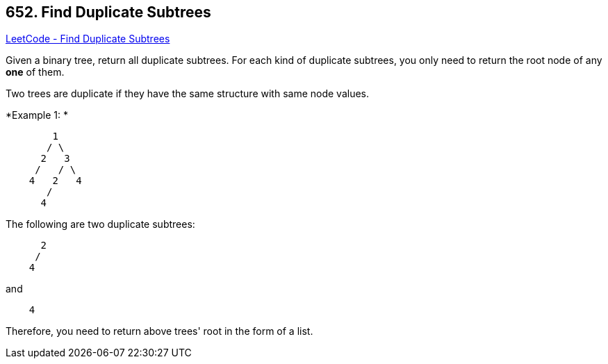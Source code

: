 == 652. Find Duplicate Subtrees

https://leetcode.com/problems/find-duplicate-subtrees/[LeetCode - Find Duplicate Subtrees]

Given a binary tree, return all duplicate subtrees. For each kind of duplicate subtrees, you only need to return the root node of any *one* of them.

Two trees are duplicate if they have the same structure with same node values.

*Example 1: *

[subs="verbatim,quotes,macros"]
----
        1
       / \
      2   3
     /   / \
    4   2   4
       /
      4
----

The following are two duplicate subtrees:

[subs="verbatim,quotes,macros"]
----
      2
     /
    4
----

and

[subs="verbatim,quotes,macros"]
----
    4
----
Therefore, you need to return above trees' root in the form of a list.
